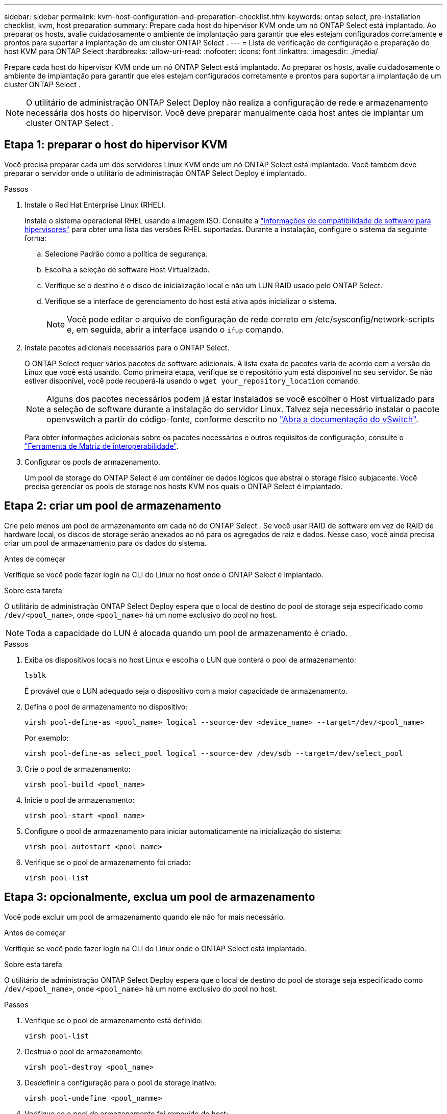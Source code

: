 ---
sidebar: sidebar 
permalink: kvm-host-configuration-and-preparation-checklist.html 
keywords: ontap select, pre-installation checklist, kvm, host preparation 
summary: Prepare cada host do hipervisor KVM onde um nó ONTAP Select está implantado. Ao preparar os hosts, avalie cuidadosamente o ambiente de implantação para garantir que eles estejam configurados corretamente e prontos para suportar a implantação de um cluster ONTAP Select . 
---
= Lista de verificação de configuração e preparação do host KVM para ONTAP Select
:hardbreaks:
:allow-uri-read: 
:nofooter: 
:icons: font
:linkattrs: 
:imagesdir: ./media/


[role="lead"]
Prepare cada host do hipervisor KVM onde um nó ONTAP Select está implantado. Ao preparar os hosts, avalie cuidadosamente o ambiente de implantação para garantir que eles estejam configurados corretamente e prontos para suportar a implantação de um cluster ONTAP Select .


NOTE: O utilitário de administração ONTAP Select Deploy não realiza a configuração de rede e armazenamento necessária dos hosts do hipervisor. Você deve preparar manualmente cada host antes de implantar um cluster ONTAP Select .



== Etapa 1: preparar o host do hipervisor KVM

Você precisa preparar cada um dos servidores Linux KVM onde um nó ONTAP Select está implantado. Você também deve preparar o servidor onde o utilitário de administração ONTAP Select Deploy é implantado.

.Passos
. Instale o Red Hat Enterprise Linux (RHEL).
+
Instale o sistema operacional RHEL usando a imagem ISO. Consulte a link:reference_plan_ots_hardware.html#software-compatibility["informações de compatibilidade de software para hipervisores"] para obter uma lista das versões RHEL suportadas. Durante a instalação, configure o sistema da seguinte forma:

+
.. Selecione Padrão como a política de segurança.
.. Escolha a seleção de software Host Virtualizado.
.. Verifique se o destino é o disco de inicialização local e não um LUN RAID usado pelo ONTAP Select.
.. Verifique se a interface de gerenciamento do host está ativa após inicializar o sistema.
+

NOTE: Você pode editar o arquivo de configuração de rede correto em /etc/sysconfig/network-scripts e, em seguida, abrir a interface usando o `ifup` comando.



. Instale pacotes adicionais necessários para o ONTAP Select.
+
O ONTAP Select requer vários pacotes de software adicionais. A lista exata de pacotes varia de acordo com a versão do Linux que você está usando. Como primeira etapa, verifique se o repositório yum está disponível no seu servidor. Se não estiver disponível, você pode recuperá-la usando o  `wget your_repository_location` comando.

+

NOTE: Alguns dos pacotes necessários podem já estar instalados se você escolher o Host virtualizado para a seleção de software durante a instalação do servidor Linux. Talvez seja necessário instalar o pacote openvswitch a partir do código-fonte, conforme descrito no link:https://docs.openvswitch.org/en/latest/intro/install/general/["Abra a documentação do vSwitch"^].

+
Para obter informações adicionais sobre os pacotes necessários e outros requisitos de configuração, consulte o link:https://imt.netapp.com/matrix/#welcome["Ferramenta de Matriz de interoperabilidade"^].

. Configurar os pools de armazenamento.
+
Um pool de storage do ONTAP Select é um contêiner de dados lógicos que abstrai o storage físico subjacente. Você precisa gerenciar os pools de storage nos hosts KVM nos quais o ONTAP Select é implantado.





== Etapa 2: criar um pool de armazenamento

Crie pelo menos um pool de armazenamento em cada nó do ONTAP Select . Se você usar RAID de software em vez de RAID de hardware local, os discos de storage serão anexados ao nó para os agregados de raiz e dados. Nesse caso, você ainda precisa criar um pool de armazenamento para os dados do sistema.

.Antes de começar
Verifique se você pode fazer login na CLI do Linux no host onde o ONTAP Select é implantado.

.Sobre esta tarefa
O utilitário de administração ONTAP Select Deploy espera que o local de destino do pool de storage seja especificado como `/dev/<pool_name>`, onde `<pool_name>` há um nome exclusivo do pool no host.


NOTE: Toda a capacidade do LUN é alocada quando um pool de armazenamento é criado.

.Passos
. Exiba os dispositivos locais no host Linux e escolha o LUN que conterá o pool de armazenamento:
+
[source, cli]
----
lsblk
----
+
É provável que o LUN adequado seja o dispositivo com a maior capacidade de armazenamento.

. Defina o pool de armazenamento no dispositivo:
+
[source, cli]
----
virsh pool-define-as <pool_name> logical --source-dev <device_name> --target=/dev/<pool_name>
----
+
Por exemplo:

+
[listing]
----
virsh pool-define-as select_pool logical --source-dev /dev/sdb --target=/dev/select_pool
----
. Crie o pool de armazenamento:
+
[source, cli]
----
virsh pool-build <pool_name>
----
. Inicie o pool de armazenamento:
+
[source, cli]
----
virsh pool-start <pool_name>
----
. Configure o pool de armazenamento para iniciar automaticamente na inicialização do sistema:
+
[source, cli]
----
virsh pool-autostart <pool_name>
----
. Verifique se o pool de armazenamento foi criado:
+
[source, cli]
----
virsh pool-list
----




== Etapa 3: opcionalmente, exclua um pool de armazenamento

Você pode excluir um pool de armazenamento quando ele não for mais necessário.

.Antes de começar
Verifique se você pode fazer login na CLI do Linux onde o ONTAP Select está implantado.

.Sobre esta tarefa
O utilitário de administração ONTAP Select Deploy espera que o local de destino do pool de storage seja especificado como `/dev/<pool_name>`, onde `<pool_name>` há um nome exclusivo do pool no host.

.Passos
. Verifique se o pool de armazenamento está definido:
+
[source, cli]
----
virsh pool-list
----
. Destrua o pool de armazenamento:
+
[source, cli]
----
virsh pool-destroy <pool_name>
----
. Desdefinir a configuração para o pool de storage inativo:
+
[source, cli]
----
virsh pool-undefine <pool_nanme>
----
. Verifique se o pool de armazenamento foi removido do host:
+
[source, cli]
----
virsh pool-list
----
. Verifique se todos os volumes lógicos para o grupo de volumes do pool de armazenamento foram excluídos.
+
.. Apresentar os volumes lógicos:
+
[source, cli]
----
lvs
----
.. Se existirem volumes lógicos para o pool, exclua-os:
+
[source, cli]
----
lvremove <logical_volume_name>
----


. Verifique se o grupo de volumes foi excluído:
+
.. Apresentar os grupos de volume:
+
[source, cli]
----
vgs
----
.. Se existir um grupo de volumes para o pool, exclua-o:
+
[source, cli]
----
vgremove <volume_group_name>
----


. Verifique se o volume físico foi excluído:
+
.. Apresentar os volumes físicos:
+
[source, cli]
----
pvs
----
.. Se existir um volume físico para o pool, exclua-o:
+
[source, cli]
----
pvremove <physical_volume_name>
----






== Etapa 4: Revise a configuração do cluster ONTAP Select

Você pode implantar o ONTAP Select como um cluster de vários nós ou um cluster de nó único. Em muitos casos, um cluster de vários nós é preferível devido à capacidade de armazenamento adicional e à capacidade de alta disponibilidade (HA).

As figuras a seguir ilustram as redes ONTAP Select usadas com um cluster de nó único e um cluster de quatro nós para um host ESXi.

[role="tabbed-block"]
====
.Cluster de nó único
--
A figura a seguir ilustra um cluster de nó único. A rede externa transporta tráfego de replicação entre clusters, clientes e gerenciamento (SnapMirror/SnapVault).

image:CHK_01.jpg["Cluster de nó único mostrando uma rede"]

--
.Cluster de quatro nós
--
A figura a seguir ilustra um cluster de quatro nós mostrando duas redes. A rede interna permite a comunicação entre os nós em suporte aos serviços de rede do cluster ONTAP. A rede externa transporta tráfego de replicação entre clusters, clientes e gerenciamento (SnapMirror/SnapVault).

image:CHK_02.jpg["Cluster de quatro nós mostrando duas redes"]

--
.Nó único em um cluster de quatro nós
--
A figura a seguir ilustra a configuração típica de rede para uma única máquina virtual ONTAP Select dentro de um cluster de quatro nós. Existem duas redes separadas: ONTAP-internal e ONTAP-external.

image:CHK_03.jpg["Nó único em um cluster de quatro nós"]

--
====


== Etapa 5: Configurar o Open vSwitch

Use o Open vSwitch para configurar um switch definido por software em cada nó de host KVM.

.Antes de começar
Verifique se o gerenciador de rede está desativado e se o serviço de rede Linux nativo está habilitado.

.Sobre esta tarefa
O ONTAP Select requer duas redes separadas, ambas que utilizam a ligação de portas para fornecer capacidade de HA para as redes.

.Passos
. Verifique se o Open vSwitch está ativo no host:
+
.. Determine se o vSwitch aberto está em execução:
+
[source, cli]
----
systemctl status openvswitch
----
.. Se o Open vSwitch não estiver em execução, inicie-o:
+
[source, cli]
----
systemctl start openvswitch
----


. Apresentar a configuração do vSwitch aberto:
+
[source, cli]
----
ovs-vsctl show
----
+
A configuração aparece vazia se o Open vSwitch ainda não tiver sido configurado no host.

. Adicione uma nova instância do vSwitch:
+
[source, cli]
----
ovs-vsctl add-br <bridge_name>
----
+
Por exemplo:

+
[source, cli]
----
ovs-vsctl add-br ontap-br
----
. Reduza as interfaces de rede:
+
[source, cli]
----
ifdown <interface_1>
ifdown <interface_2>
----
. Combine os links usando o Protocolo de Controle de Agregação de Links (LACP):
+
[source, cli]
----
ovs-vsctl add-bond <internal_network> bond-br <interface_1> <interface_2> bond_mode=balance-slb lacp=active other_config:lacp-time=fast
----
+

NOTE: Você só precisa configurar uma ligação se houver mais de uma interface.

. Ative as interfaces de rede:
+
[source, cli]
----
ifup <interface_1>
ifup <interface_2>
----


